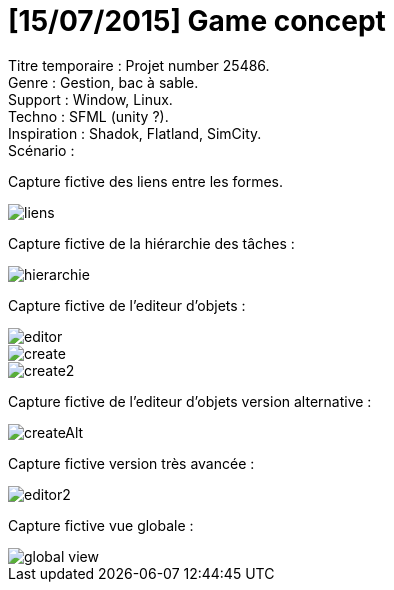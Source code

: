 = [15/07/2015] Game concept

:hp-tags: conception
Titre temporaire : Projet number 25486. +
Genre : Gestion, bac à sable. +
Support : Window, Linux. +
Techno : SFML (unity ?). +
Inspiration : Shadok, Flatland, SimCity. +
Scénario :  +

Capture fictive des liens entre les formes. 

image::https://raw.githubusercontent.com/3991/3991.github.io/master/images/liens.jpg[]

Capture fictive de la hiérarchie des tâches :

image::https://raw.githubusercontent.com/3991/3991.github.io/master/images/hierarchie.jpg[]

Capture fictive de l'editeur d'objets :

image::https://raw.githubusercontent.com/3991/3991.github.io/master/images/editor.jpg[]
image::https://raw.githubusercontent.com/3991/3991.github.io/master/images/create.jpg[]
image::https://raw.githubusercontent.com/3991/3991.github.io/master/images/create2.jpg[]

Capture fictive de l'editeur d'objets version alternative :

image::https://raw.githubusercontent.com/3991/3991.github.io/master/images/createAlt.jpg[]

Capture fictive version très avancée : 

image::https://raw.githubusercontent.com/3991/3991.github.io/master/images/editor2.jpg[]

Capture fictive vue globale :

image::https://raw.githubusercontent.com/3991/3991.github.io/master/images/global_view.jpg[]
